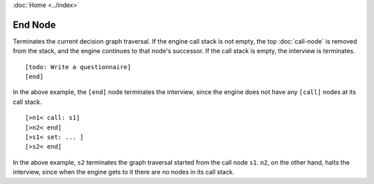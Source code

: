 :doc:`Home <../index>`

.. index:: End Node

End Node
========

Terminates the current decision graph traversal. If the engine call stack is not empty, the top :doc:`call-node` is removed from the stack, and the engine continues to that node's successor. If the call stack is empty, the interview is terminates.

::

  [todo: Write a questionnaire]
  [end]

In the above example, the ``[end]`` node terminates the interview, since the engine does not have any ``[call]`` nodes at its call stack.

::

[>n1< call: s1]
[>n2< end]
[>s1< set: ... ]
[>s2< end]

In the above example, ``s2`` terminates the graph traversal started from the call node ``s1``. ``n2``, on the other hand, halts the interview, since when the engine gets to it there are no nodes in its call stack.
